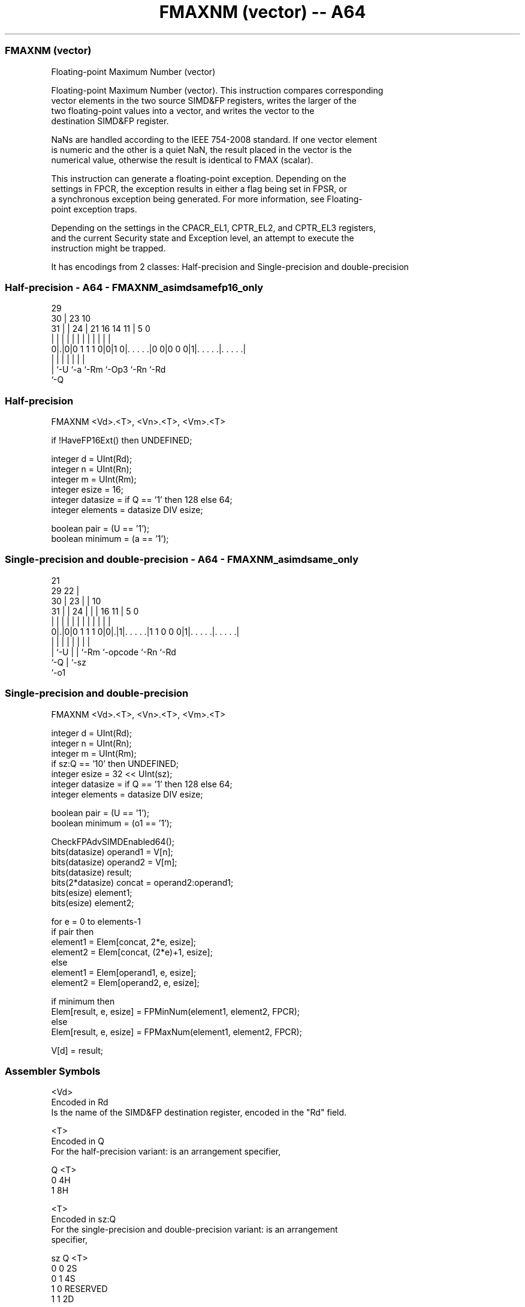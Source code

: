 .nh
.TH "FMAXNM (vector) -- A64" "7" " "  "instruction" "advsimd"
.SS FMAXNM (vector)
 Floating-point Maximum Number (vector)

 Floating-point Maximum Number (vector). This instruction compares corresponding
 vector elements in the two source SIMD&FP registers, writes the larger of the
 two floating-point values into a vector, and writes the vector to the
 destination SIMD&FP register.

 NaNs are handled according to the IEEE 754-2008 standard. If one vector element
 is numeric and the other is a quiet NaN, the result placed in the vector is the
 numerical value, otherwise the result is identical to FMAX (scalar).

 This instruction can generate a floating-point exception. Depending on the
 settings in FPCR, the exception results in either a flag being set in FPSR, or
 a synchronous exception being generated. For more information, see Floating-
 point exception traps.

 Depending on the settings in the CPACR_EL1, CPTR_EL2, and CPTR_EL3 registers,
 and the current Security state and Exception level, an attempt to execute the
 instruction might be trapped.


It has encodings from 2 classes: Half-precision and Single-precision and double-precision

.SS Half-precision - A64 - FMAXNM_asimdsamefp16_only
 
                                                                   
       29                                                          
     30 |          23                        10                    
   31 | |        24 |  21        16  14    11 |         5         0
    | | |         | |   |         |   |     | |         |         |
   0|.|0|0 1 1 1 0|0|1 0|. . . . .|0 0|0 0 0|1|. . . . .|. . . . .|
    | |           |     |             |       |         |
    | `-U         `-a   `-Rm          `-Op3   `-Rn      `-Rd
    `-Q
  
  
 
.SS Half-precision
 
 FMAXNM  <Vd>.<T>, <Vn>.<T>, <Vm>.<T>
 
 if !HaveFP16Ext() then UNDEFINED;
 
 integer d = UInt(Rd);
 integer n = UInt(Rn);
 integer m = UInt(Rm);
 integer esize = 16;
 integer datasize = if Q == '1' then 128 else 64;
 integer elements = datasize DIV esize;
 
 boolean pair = (U == '1');
 boolean minimum = (a == '1');
.SS Single-precision and double-precision - A64 - FMAXNM_asimdsame_only
 
                       21                                          
       29            22 |                                          
     30 |          23 | |                    10                    
   31 | |        24 | | |        16        11 |         5         0
    | | |         | | | |         |         | |         |         |
   0|.|0|0 1 1 1 0|0|.|1|. . . . .|1 1 0 0 0|1|. . . . .|. . . . .|
    | |           | |   |         |           |         |
    | `-U         | |   `-Rm      `-opcode    `-Rn      `-Rd
    `-Q           | `-sz
                  `-o1
  
  
 
.SS Single-precision and double-precision
 
 FMAXNM  <Vd>.<T>, <Vn>.<T>, <Vm>.<T>
 
 integer d = UInt(Rd);
 integer n = UInt(Rn);
 integer m = UInt(Rm);
 if sz:Q == '10' then UNDEFINED;
 integer esize = 32 << UInt(sz);
 integer datasize = if Q == '1' then 128 else 64;
 integer elements = datasize DIV esize;
 
 boolean pair = (U == '1');
 boolean minimum = (o1 == '1');
 
 CheckFPAdvSIMDEnabled64();
 bits(datasize) operand1 = V[n];
 bits(datasize) operand2 = V[m];
 bits(datasize) result;
 bits(2*datasize) concat = operand2:operand1;
 bits(esize) element1;
 bits(esize) element2;
 
 for e = 0 to elements-1
     if pair then
         element1 = Elem[concat, 2*e, esize];
         element2 = Elem[concat, (2*e)+1, esize];
     else
         element1 = Elem[operand1, e, esize];
         element2 = Elem[operand2, e, esize];
 
     if minimum then
         Elem[result, e, esize] = FPMinNum(element1, element2, FPCR);
     else
         Elem[result, e, esize] = FPMaxNum(element1, element2, FPCR);
 
 V[d] = result;
 

.SS Assembler Symbols

 <Vd>
  Encoded in Rd
  Is the name of the SIMD&FP destination register, encoded in the "Rd" field.

 <T>
  Encoded in Q
  For the half-precision variant: is an arrangement specifier,

  Q <T> 
  0 4H  
  1 8H  

 <T>
  Encoded in sz:Q
  For the single-precision and double-precision variant: is an arrangement
  specifier,

  sz Q <T>      
  0  0 2S       
  0  1 4S       
  1  0 RESERVED 
  1  1 2D       

 <Vn>
  Encoded in Rn
  Is the name of the first SIMD&FP source register, encoded in the "Rn" field.

 <Vm>
  Encoded in Rm
  Is the name of the second SIMD&FP source register, encoded in the "Rm" field.



.SS Operation

 CheckFPAdvSIMDEnabled64();
 bits(datasize) operand1 = V[n];
 bits(datasize) operand2 = V[m];
 bits(datasize) result;
 bits(2*datasize) concat = operand2:operand1;
 bits(esize) element1;
 bits(esize) element2;
 
 for e = 0 to elements-1
     if pair then
         element1 = Elem[concat, 2*e, esize];
         element2 = Elem[concat, (2*e)+1, esize];
     else
         element1 = Elem[operand1, e, esize];
         element2 = Elem[operand2, e, esize];
 
     if minimum then
         Elem[result, e, esize] = FPMinNum(element1, element2, FPCR);
     else
         Elem[result, e, esize] = FPMaxNum(element1, element2, FPCR);
 
 V[d] = result;

